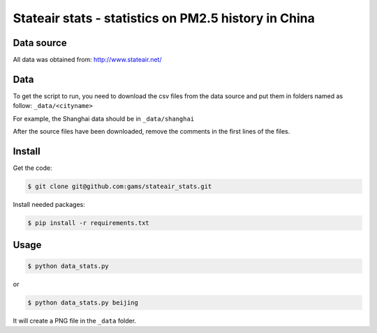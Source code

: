 #####################################################
Stateair stats - statistics on PM2.5 history in China
#####################################################

Data source
===========

All data was obtained from: http://www.stateair.net/

Data
====

To get the script to run, you need to download the csv files from the data source and put them in folders named as follow: ``_data/<cityname>``

For example, the Shanghai data should be in ``_data/shanghai``

After the source files have been downloaded, remove the comments in the first
lines of the files.

Install
=======

Get the code:

.. code-block:: sh

    $ git clone git@github.com:gams/stateair_stats.git

Install needed packages:

.. code-block:: sh

    $ pip install -r requirements.txt

Usage
=====

.. code-block:: sh

    $ python data_stats.py

or 

.. code-block:: sh

    $ python data_stats.py beijing

It will create a PNG file in the ``_data`` folder.
